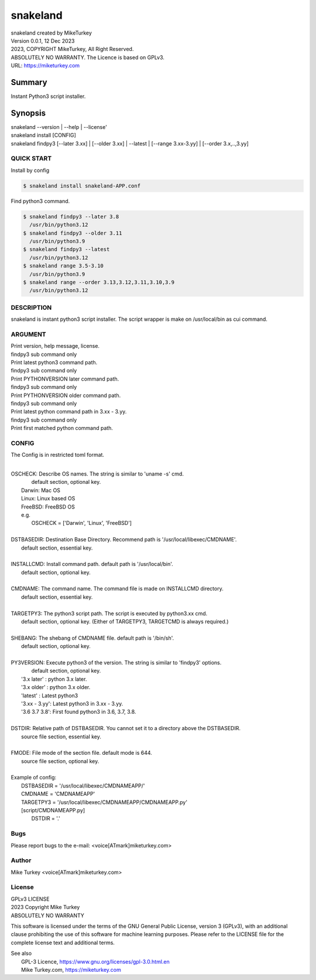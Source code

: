 
snakeland
********************************

| snakeland created by MikeTurkey
| Version 0.0.1, 12 Dec 2023
| 2023, COPYRIGHT MikeTurkey, All Right Reserved.
| ABSOLUTELY NO WARRANTY. The Licence is based on GPLv3.
| URL: https://miketurkey.com

Summary
=======

Instant Python3 script installer.

Synopsis
========

| snakeland --version | --help | --license'
| snakeland install [CONFIG]
| snakeland findpy3 [--later 3.xx] | [--older 3.xx] | --latest | [--range 3.xx-3.yy] | [--order 3.x,..,3.yy]

QUICK START
--------------

Install by config

.. code-block:: console

   $ snakeland install snakeland-APP.conf

Find python3 command.

.. code-block:: console

   $ snakeland findpy3 --later 3.8
     /usr/bin/python3.12
   $ snakeland findpy3 --older 3.11
     /usr/bin/python3.9
   $ snakeland findpy3 --latest
     /usr/bin/python3.12
   $ snakeland range 3.5-3.10
     /usr/bin/python3.9
   $ snakeland range --order 3.13,3.12,3.11,3.10,3.9
     /usr/bin/python3.12   
     
DESCRIPTION
------------

snakeland is instant python3 script installer.
The script wrapper is make on /usr/local/bin as cui command.

ARGUMENT
------------

.. option:: --version, --help, --license

| Print version, help message, license.

.. option:: --latest

| findpy3 sub command only
| Print latest python3 command path.

.. option:: --later [PYTHONVERSION]

| findpy3 sub command only
| Print PYTHONVERSION later command path.

.. option:: --older [PYTHONVERSION]

| findpy3 sub command only
| Print PYTHONVERSION older command path.

.. option:: --range 3.xx-3.yy
	    
| findpy3 sub command only
| Print latest python command path in 3.xx - 3.yy.

.. option:: --order 3.x,...,3.yy 
	    
| findpy3 sub command only
| Print first matched python command path.

CONFIG
------------

The Config is in restricted toml format.

|
| OSCHECK: Describe OS names. The string is similar to 'uname -s' cmd.
|          default section, optional key.
|   Darwin: Mac OS
|   Linux: Linux based OS
|   FreeBSD: FreeBSD OS
|   e.g.
|     OSCHECK = ['Darwin', 'Linux', 'FreeBSD']
|
| DSTBASEDIR: Destination Base Directory. Recommend path is '/usr/local/libexec/CMDNAME'.
|             default section, essential key.
|
| INSTALLCMD: Install command path. default path is '/usr/local/bin'.
|             default section, optional key.
|
| CMDNAME: The command name. The command file is made on INSTALLCMD directory.
|          default section, essential key.
| 
| TARGETPY3: The python3 script path. The script is executed by python3.xx cmd.
|            default section, optional key. (Either of TARGETPY3, TARGETCMD is always required.)
|
| SHEBANG: The shebang of CMDNAME file. default path is '/bin/sh'.
|          default section, optional key.
|
| PY3VERSION: Execute python3 of the version. The string is similar to 'findpy3' options.
|             default section, optional key.
|   '3.x later'  : python 3.x later.
|   '3.x older'  : python 3.x older.
|   'latest'     : Latest python3 
|   '3.xx - 3.yy': Latest python3 in 3.xx - 3.yy.
|   '3.6 3.7 3.8': First found python3 in 3.6, 3.7, 3.8.
|
| DSTDIR: Relative path of DSTBASEDIR. You cannot set it to a directory above the DSTBASEDIR.
|         source file section, essential key.
|
| FMODE: File mode of the section file. default mode is 644.
|        source file section, optional key.
|
| Example of config: 
|   DSTBASEDIR = '/usr/local/libexec/CMDNAMEAPP/'
|   CMDNAME   = 'CMDNAMEAPP'
|   TARGETPY3 = '/usr/local/libexec/CMDNAMEAPP/CMDNAMEAPP.py'
|   [script/CMDNAMEAPP.py]
|       DSTDIR = '.'

Bugs
----

Please report bugs to the e-mail: <voice[ATmark]miketurkey.com>

   
Author
------

Mike Turkey <voice[ATmark]miketurkey.com>

License
-------

| GPLv3 LICENSE
| 2023 Copyright Mike Turkey
| ABSOLUTELY NO WARRANTY

This software is licensed under the terms of the GNU General Public License, version 3 (GPLv3), with an additional clause prohibiting the use of this software for machine learning purposes. Please refer to the LICENSE file for the complete license text and additional terms.

|  See also
|    GPL-3 Licence, https://www.gnu.org/licenses/gpl-3.0.html.en
|    Mike Turkey.com, https://miketurkey.com
  

